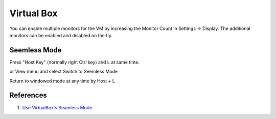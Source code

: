 .. _iid5NIhZtX:

=======================================
Virtual Box
=======================================

You can enable multiple monitors for the VM by increasing the Monitor Count in Settings -> Display.
The additional monitors can be enabled and disabled on the fly.


Seemless Mode
=======================================

Press "Host Key" (normally right Ctrl key) and L at same time.

or View menu and select Switch to Seemless Mode

Return to windowed mode at any time by Host + L


References
=======================================

#. `Use VirtualBox's Seamless Mode <https://www.howtogeek.com/171145/use-virtualboxs-seamless-mode-or-vmwares-unity-mode-to-seamlessly-run-programs-from-a-virtual-machine/>`_
